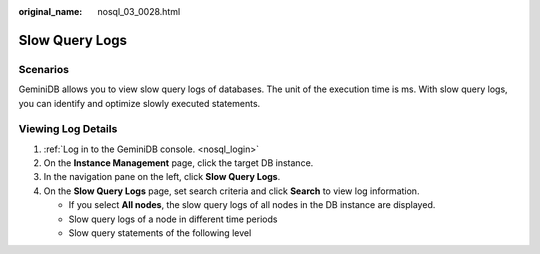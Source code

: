 :original_name: nosql_03_0028.html

.. _nosql_03_0028:

Slow Query Logs
===============

Scenarios
---------

GeminiDB allows you to view slow query logs of databases. The unit of the execution time is ms. With slow query logs, you can identify and optimize slowly executed statements.

Viewing Log Details
-------------------

#. :ref:`Log in to the GeminiDB console. <nosql_login>`
#. On the **Instance Management** page, click the target DB instance.
#. In the navigation pane on the left, click **Slow Query Logs**.
#. On the **Slow Query Logs** page, set search criteria and click **Search** to view log information.

   -  If you select **All nodes**, the slow query logs of all nodes in the DB instance are displayed.
   -  Slow query logs of a node in different time periods
   -  Slow query statements of the following level
